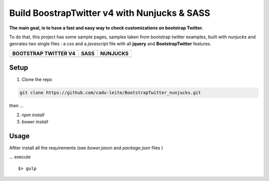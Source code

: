 *********************************************
Build BoostrapTwitter v4 with Nunjucks & SASS
*********************************************


**The main goal, is to have a fast and easy way to check customizations on bootstrap Twitter.**

To do that, this project has some sample pages, samples taken from bootstrap twitter examples,  built with *nunjucks* and genrates two single files : a *css* and a *javascript* file with all **jquery** and **BootstrapTwitter** features.



+-----------------------------------------------------------------------------------------------------------+---------------------------------------------------------------------------------------------------------+-------------------------------------------------------------------------------------------------------------+
| BOOTSTRAP TWITTER V4                                                                                      | SASS                                                                                                    | NUNJUCKS                                                                                                    |
+===========================================================================================================+=========================================================================================================+=============================================================================================================+
| .. image:: https://github.com/cadu-leite/BootstrapTwitter_nunjucks/blob/master/docs/imgs/logos/bst_v4.png | .. image:: https://github.com/cadu-leite/BootstrapTwitter_nunjucks/blob/master/docs/imgs/logos/sass.png | .. image:: https://github.com/cadu-leite/BootstrapTwitter_nunjucks/blob/master/docs/imgs/logos/nunjucks.png |
+-----------------------------------------------------------------------------------------------------------+---------------------------------------------------------------------------------------------------------+-------------------------------------------------------------------------------------------------------------+



.. image:: https://github.com/cadu-leite/BootstrapTwitter_nunjucks/blob/master/docs/imgs/printscreens/ps_all.png
        :alt:  printscreens images
        :width: 100%
        :align: center


Setup
=====

1. Clone  the repo

.. code-block:: bash

    git clone https://github.com/cadu-leite/BootstrapTwitter_nunjucks.git

then ...

2. `npm install`
3. `bower install`


Usage
=====

Aftter install all the requirements (see *bower.jason* and *package.json* files )

...  execute 
::

    $> gulp



.. _Bootstrap Twitter V4: https://v4-alpha.getbootstrap.com/
.. _Nunjucks: https://mozilla.github.io/nunjucks/
.. _SASS: http://sass-lang.com/guide


.. |btv4_img| image:: https://raw.githubusercontent.com/cadu-leite/BootstrapTwitter_nunjucks/blob/master/docs/imgs/logos/bst_v4.png
        :alt:  printscreens images
        :width: 100%
        :align: center

.. |nunjucks_img| image:: https://github.com/cadu-leite/BootstrapTwitter_nunjucks/blob/master/docs/imgs/logos/nunjucks.png
        :alt:  printscreens images
        :width: 100%
        :align: center

.. |sass_img| image:: https://github.com/cadu-leite/BootstrapTwitter_nunjucks/blob/master/docs/imgs/logos/sass.png
        :alt:  printscreens images
        :width: 100%
        :align: center

.. |printscreen| image:: https://github.com/cadu-leite/BootstrapTwitter_nunjucks/blob/master/docs/imgs/printscreens/ps_all.png
        :alt:  printscreens images
        :width: 100%
        :align: center




